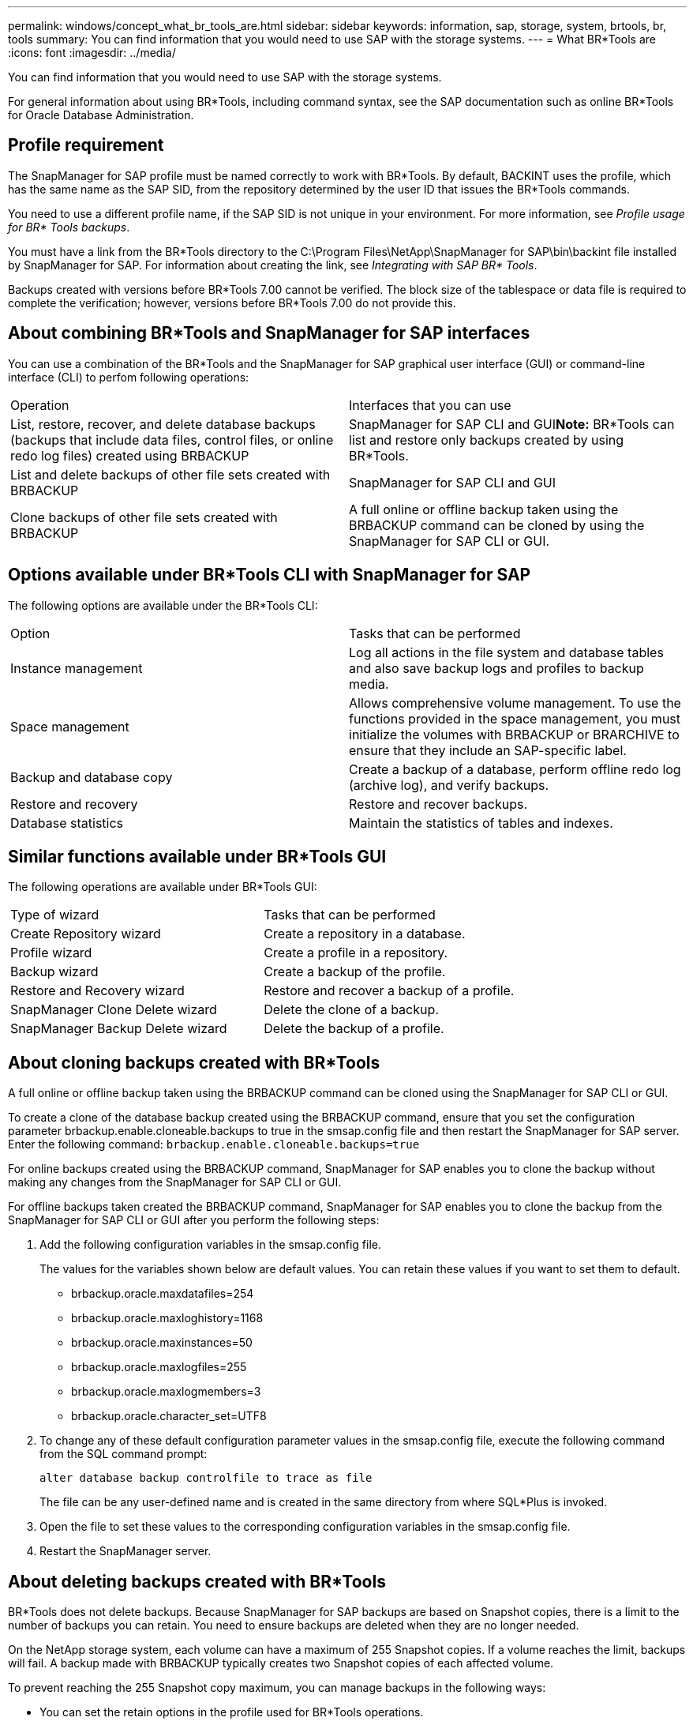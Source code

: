 ---
permalink: windows/concept_what_br_tools_are.html
sidebar: sidebar
keywords: information, sap, storage, system, brtools, br, tools
summary: You can find information that you would need to use SAP with the storage systems.
---
= What BR*Tools are
:icons: font
:imagesdir: ../media/

[.lead]
You can find information that you would need to use SAP with the storage systems.

For general information about using BR*Tools, including command syntax, see the SAP documentation such as online BR*Tools for Oracle Database Administration.

== Profile requirement

The SnapManager for SAP profile must be named correctly to work with BR*Tools. By default, BACKINT uses the profile, which has the same name as the SAP SID, from the repository determined by the user ID that issues the BR*Tools commands.

You need to use a different profile name, if the SAP SID is not unique in your environment. For more information, see _Profile usage for BR* Tools backups_.

You must have a link from the BR*Tools directory to the C:\Program Files\NetApp\SnapManager for SAP\bin\backint file installed by SnapManager for SAP. For information about creating the link, see _Integrating with SAP BR* Tools_.

Backups created with versions before BR*Tools 7.00 cannot be verified. The block size of the tablespace or data file is required to complete the verification; however, versions before BR*Tools 7.00 do not provide this.

== About combining BR*Tools and SnapManager for SAP interfaces

You can use a combination of the BR*Tools and the SnapManager for SAP graphical user interface (GUI) or command-line interface (CLI) to perfom following operations:

|===
| Operation| Interfaces that you can use
a|
List, restore, recover, and delete database backups (backups that include data files, control files, or online redo log files) created using BRBACKUP
a|
SnapManager for SAP CLI and GUI**Note:** BR*Tools can list and restore only backups created by using BR*Tools.

a|
List and delete backups of other file sets created with BRBACKUP
a|
SnapManager for SAP CLI and GUI
a|
Clone backups of other file sets created with BRBACKUP
a|
A full online or offline backup taken using the BRBACKUP command can be cloned by using the SnapManager for SAP CLI or GUI.

|===

== Options available under BR*Tools CLI with SnapManager for SAP

The following options are available under the BR*Tools CLI:

|===
| Option| Tasks that can be performed
a|
Instance management
a|
Log all actions in the file system and database tables and also save backup logs and profiles to backup media.
a|
Space management
a|
Allows comprehensive volume management. To use the functions provided in the space management, you must initialize the volumes with BRBACKUP or BRARCHIVE to ensure that they include an SAP-specific label.
a|
Backup and database copy
a|
Create a backup of a database, perform offline redo log (archive log), and verify backups.
a|
Restore and recovery
a|
Restore and recover backups.
a|
Database statistics
a|
Maintain the statistics of tables and indexes.
|===

== Similar functions available under BR*Tools GUI

The following operations are available under BR*Tools GUI:

|===
| Type of wizard| Tasks that can be performed
a|
Create Repository wizard
a|
Create a repository in a database.
a|
Profile wizard
a|
Create a profile in a repository.
a|
Backup wizard
a|
Create a backup of the profile.
a|
Restore and Recovery wizard
a|
Restore and recover a backup of a profile.
a|
SnapManager Clone Delete wizard
a|
Delete the clone of a backup.
a|
SnapManager Backup Delete wizard
a|
Delete the backup of a profile.
|===

== About cloning backups created with BR*Tools

A full online or offline backup taken using the BRBACKUP command can be cloned using the SnapManager for SAP CLI or GUI.

To create a clone of the database backup created using the BRBACKUP command, ensure that you set the configuration parameter brbackup.enable.cloneable.backups to true in the smsap.config file and then restart the SnapManager for SAP server. Enter the following command: `brbackup.enable.cloneable.backups=true`

For online backups created using the BRBACKUP command, SnapManager for SAP enables you to clone the backup without making any changes from the SnapManager for SAP CLI or GUI.

For offline backups taken created the BRBACKUP command, SnapManager for SAP enables you to clone the backup from the SnapManager for SAP CLI or GUI after you perform the following steps:

. Add the following configuration variables in the smsap.config file.
+
The values for the variables shown below are default values. You can retain these values if you want to set them to default.

 ** brbackup.oracle.maxdatafiles=254
 ** brbackup.oracle.maxloghistory=1168
 ** brbackup.oracle.maxinstances=50
 ** brbackup.oracle.maxlogfiles=255
 ** brbackup.oracle.maxlogmembers=3
 ** brbackup.oracle.character_set=UTF8

. To change any of these default configuration parameter values in the smsap.config file, execute the following command from the SQL command prompt:
+
`alter database backup controlfile to trace as file`
+
The file can be any user-defined name and is created in the same directory from where SQL*Plus is invoked.

. Open the file to set these values to the corresponding configuration variables in the smsap.config file.
. Restart the SnapManager server.

== About deleting backups created with BR*Tools

BR*Tools does not delete backups. Because SnapManager for SAP backups are based on Snapshot copies, there is a limit to the number of backups you can retain. You need to ensure backups are deleted when they are no longer needed.

On the NetApp storage system, each volume can have a maximum of 255 Snapshot copies. If a volume reaches the limit, backups will fail. A backup made with BRBACKUP typically creates two Snapshot copies of each affected volume.

To prevent reaching the 255 Snapshot copy maximum, you can manage backups in the following ways:

* You can set the retain options in the profile used for BR*Tools operations.
+
SnapManager for SAP then automatically deletes older backups as needed.

* You can manually delete backups that are no longer needed by using the SnapManager for SAP CLI or GUI.

*Related information*

xref:task_integrating_with_sap_br_tools.adoc[Integrating with SAP BR* Tools]

xref:concept_profile_usage_for_br_tools_backups.adoc[Profile usage for BR*Tools backups]
